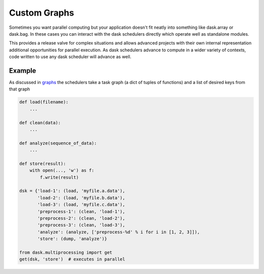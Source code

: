 Custom Graphs
=============

Sometimes you want parallel computing but your application doesn't fit neatly
into something like dask.array or dask.bag.  In these cases you can interact
with the dask schedulers directly which operate well as standalone modules.

This provides a release valve for complex situations and allows advanced
projects with their own internal representation additional opportunities for
parallel execution.  As dask schedulers advance to compute in a wider variety
of contexts, code written to use any dask scheduler will advance as well.

Example
-------

As discussed in graphs_ the schedulers take a task graph (a dict of tuples
of functions) and a list of desired keys from that graph

.. code-block:: python

   def load(filename):
       ...

   def clean(data):
       ...

   def analyze(sequence_of_data):
       ...

   def store(result):
       with open(..., 'w') as f:
           f.write(result)

   dsk = {'load-1': (load, 'myfile.a.data'),
          'load-2': (load, 'myfile.b.data'),
          'load-3': (load, 'myfile.c.data'),
          'preprocess-1': (clean, 'load-1'),
          'preprocess-2': (clean, 'load-2'),
          'preprocess-3': (clean, 'load-3'),
          'analyze': (analyze, ['preprocess-%d' % i for i in [1, 2, 3]]),
          'store': (dump, 'analyze')}

   from dask.multiprocessing import get
   get(dsk, 'store')  # executes in parallel


.. _graphs: graphs.html
